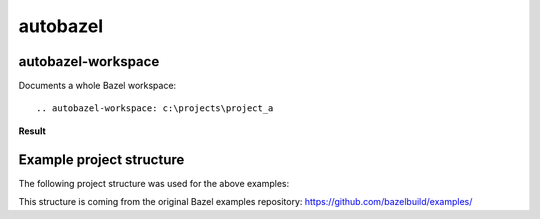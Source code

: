 autobazel
=========


autobazel-workspace
-------------------

Documents a whole Bazel workspace::

   .. autobazel-workspace: c:\projects\project_a


**Result**

.. autobazel-workspace:: bazel_example

Example project structure
-------------------------

The following project structure was used for the above examples:

.. program-output:: tree ./bazel_example


This structure is coming from the original Bazel examples repository:
https://github.com/bazelbuild/examples/